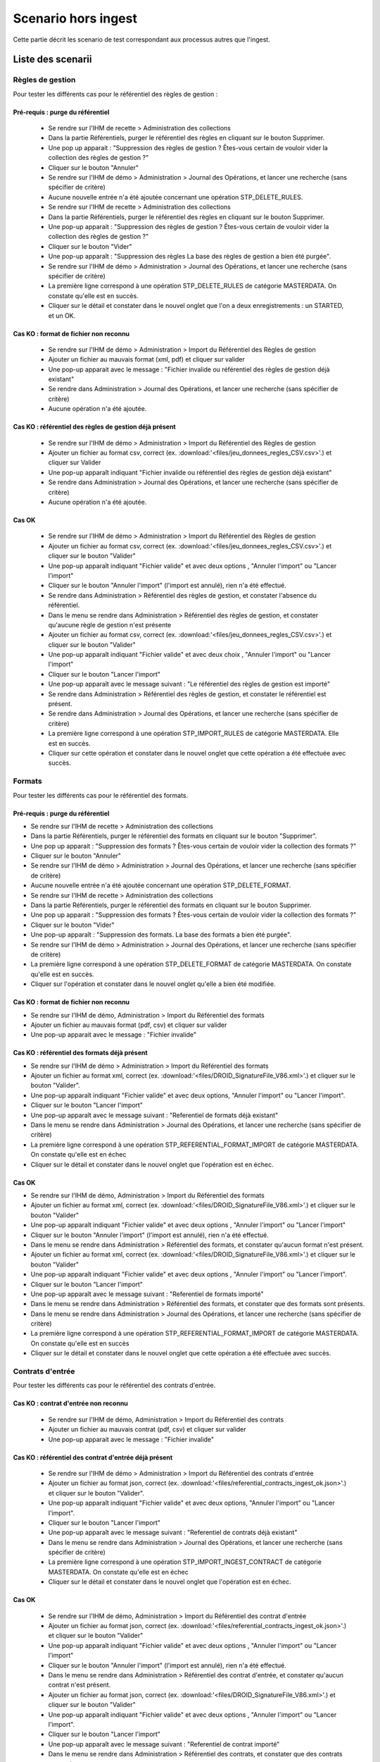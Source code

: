 Scenario hors ingest
####################

Cette partie décrit les scenario de test correspondant aux processus autres que l'ingest.

Liste des scenarii
=====================

Règles de gestion
-----------------
Pour tester les différents cas pour le référentiel des règles de gestion :

Pré-requis : purge du référentiel
^^^^^^^^^^^^^^^^^^^^^^^^^^^^^^^^^^^^
 - Se rendre sur l'IHM de recette > Administration des collections
 - Dans la partie Référentiels, purger le référentiel des règles en cliquant sur le bouton Supprimer.
 - Une pop up apparait : "Suppression des règles de gestion ? Êtes-vous certain de vouloir vider la collection des règles de gestion ?"
 - Cliquer sur le bouton "Annuler"
 - Se rendre sur l'IHM de démo > Administration > Journal des Opérations, et lancer une recherche (sans spécifier de critère)
 - Aucune nouvelle entrée n'a été ajoutée concernant une opération STP_DELETE_RULES.
 - Se rendre sur l'IHM de recette > Administration des collections
 - Dans la partie Référentiels, purger le référentiel des règles en cliquant sur le bouton Supprimer.
 - Une pop-up apparait : "Suppression des règles de gestion ? Êtes-vous certain de vouloir vider la collection des règles de gestion ?"
 - Cliquer sur le bouton "Vider"
 - Une pop-up apparaît : "Suppression des règles La base des règles de gestion a bien été purgée".
 - Se rendre sur l'IHM de démo > Administration > Journal des Opérations, et lancer une recherche (sans spécifier de critère)
 - La première ligne correspond à une opération STP_DELETE_RULES de catégorie MASTERDATA. On constate qu'elle est en succès.
 - Cliquer sur le détail et constater dans le nouvel onglet que l'on a deux enregistrements : un STARTED, et un OK.


Cas KO : format de fichier non reconnu
^^^^^^^^^^^^^^^^^^^^^^^^^^^^^^^^^^^^^^^
 - Se rendre sur l'IHM de démo > Administration > Import du Référentiel des Règles de gestion
 - Ajouter un fichier au mauvais format (xml, pdf) et cliquer sur valider
 - Une pop-up apparait avec le message : "Fichier invalide ou référentiel des règles de gestion déjà existant"
 - Se rendre dans Administration > Journal des Opérations, et lancer une recherche (sans spécifier de critère)
 - Aucune opération n'a été ajoutée.

Cas KO : référentiel des règles de gestion déjà présent
^^^^^^^^^^^^^^^^^^^^^^^^^^^^^^^^^^^^^^^^^^^^^^^^^^^^^^^
 - Se rendre sur l'IHM de démo > Administration > Import du Référentiel des Règles de gestion
 - Ajouter un fichier au format csv, correct (ex. :download:'<files/jeu_donnees_regles_CSV.csv>'.) et cliquer sur Valider
 - Une pop-up apparaît indiquant "Fichier invalide ou référentiel des règles de gestion déjà existant"
 - Se rendre dans Administration > Journal des Opérations, et lancer une recherche (sans spécifier de critère)
 - Aucune opération n'a été ajoutée.

Cas OK
^^^^^^
 - Se rendre sur l'IHM de démo > Administration > Import du Référentiel des Règles de gestion
 - Ajouter un fichier au format csv, correct (ex. :download:'<files/jeu_donnees_regles_CSV.csv>'.) et cliquer sur le bouton "Valider"
 - Une pop-up apparaît indiquant "Fichier valide" et avec deux options , "Annuler l'import" ou "Lancer l'import"
 - Cliquer sur le bouton "Annuler l'import" (l'import est annulé), rien n'a été effectué.
 - Se rendre dans Administration > Référentiel des règles de gestion, et constater l'absence du référentiel.
 - Dans le menu se rendre dans Administration > Référentiel des règles de gestion, et constater qu'aucune règle de gestion n'est présente
 - Ajouter un fichier au format csv, correct (ex. :download:'<files/jeu_donnees_regles_CSV.csv>'.) et cliquer sur le bouton "Valider"
 - Une pop-up apparaît indiquant "Fichier valide" et avec deux choix , "Annuler l'import" ou "Lancer l'import"
 - Cliquer sur le bouton "Lancer l'import"
 - Une pop-up apparaît avec le message suivant : "Le référentiel des règles de gestion est importé"
 - Se rendre dans Administration > Référentiel des règles de gestion, et constater le référentiel est présent.
 - Se rendre dans Administration > Journal des Opérations, et lancer une recherche (sans spécifier de critère)
 - La première ligne correspond à une opération STP_IMPORT_RULES de catégorie MASTERDATA. Elle est en succès.
 - Cliquer sur cette opération et constater dans le nouvel onglet que cette opération a été effectuée avec succès.


Formats
-------
Pour tester les différents cas pour le référentiel des formats.

Pré-requis : purge du référentiel
^^^^^^^^^^^^^^^^^^^^^^^^^^^^^^^^^^^^

- Se rendre sur l'IHM de recette > Administration des collections
- Dans la partie Référentiels, purger le référentiel des formats en cliquant sur le bouton "Supprimer".
- Une pop up apparait : "Suppression des formats ? Êtes-vous certain de vouloir vider la collection des formats ?"
- Cliquer sur le bouton "Annuler"
- Se rendre sur l'IHM de démo > Administration > Journal des Opérations, et lancer une recherche (sans spécifier de critère)
- Aucune nouvelle entrée n'a été ajoutée concernant une opération STP_DELETE_FORMAT.
- Se rendre sur l'IHM de recette > Administration des collections
- Dans la partie Référentiels, purger le référentiel des formats en cliquant sur le bouton Supprimer.
- Une pop up apparait : "Suppression des formats ? Êtes-vous certain de vouloir vider la collection des formats ?"
- Cliquer sur le bouton "Vider"
- Une pop-up apparaît : "Suppression des formats. La base des formats a bien été purgée".
- Se rendre sur l'IHM de démo > Administration > Journal des Opérations, et lancer une recherche (sans spécifier de critère)
- La première ligne correspond à une opération STP_DELETE_FORMAT de catégorie MASTERDATA. On constate qu'elle est en succès.
- Cliquer sur l'opération et constater dans le nouvel onglet qu'elle a bien été modifiée.

Cas KO : format de fichier non reconnu
^^^^^^^^^^^^^^^^^^^^^^^^^^^^^^^^^^^^^^^

- Se rendre sur l'IHM de démo, Administration > Import du Référentiel des formats
- Ajouter un fichier au mauvais format (pdf, csv) et cliquer sur valider
- Une pop-up apparait avec le message : "Fichier invalide"

Cas KO : référentiel des formats déjà présent
^^^^^^^^^^^^^^^^^^^^^^^^^^^^^^^^^^^^^^^^^^^^^

- Se rendre sur l'IHM de démo > Administration > Import du Référentiel des formats
- Ajouter un fichier au format xml, correct (ex. :download:'<files/DROID_SignatureFile_V86.xml>'.) et cliquer sur le bouton "Valider".
- Une pop-up apparaît indiquant "Fichier valide" et avec deux options, "Annuler l'import" ou "Lancer l'import".
- Cliquer sur le bouton "Lancer l'import"
- Une pop-up apparaît avec le message suivant : "Referentiel de formats déjà existant"
- Dans le menu se rendre dans Administration > Journal des Opérations, et lancer une recherche (sans spécifier de critère)
- La première ligne correspond à une opération STP_REFERENTIAL_FORMAT_IMPORT de catégorie MASTERDATA. On constate qu'elle est en échec
- Cliquer sur le détail et constater dans le nouvel onglet que l'opération est en échec.

Cas OK
^^^^^^

- Se rendre sur l'IHM de démo, Administration > Import du Référentiel des formats
- Ajouter un fichier au format xml, correct (ex. :download:'<files/DROID_SignatureFile_V86.xml>'.) et cliquer sur le bouton "Valider"
- Une pop-up apparaît indiquant "Fichier valide" et avec deux options , "Annuler l'import" ou "Lancer l'import"
- Cliquer sur le bouton "Annuler l'import" (l'import est annulé), rien n'a été effectué.
- Dans le menu se rendre dans Administration > Référentiel des formats, et constater qu'aucun format n'est présent.
- Ajouter un fichier au format xml, correct (ex. :download:'<files/DROID_SignatureFile_V86.xml>'.) et cliquer sur le bouton "Valider"
- Une pop-up apparaît indiquant "Fichier valide" et avec deux options , "Annuler l'import" ou "Lancer l'import".
- Cliquer sur le bouton "Lancer l'import"
- Une pop-up apparaît avec le message suivant : "Referentiel de formats importé"
- Dans le menu se rendre dans Administration > Référentiel des formats, et constater que des formats sont présents.
- Dans le menu se rendre dans Administration > Journal des Opérations, et lancer une recherche (sans spécifier de critère)
- La première ligne correspond à une opération STP_REFERENTIAL_FORMAT_IMPORT de catégorie MASTERDATA. On constate qu'elle est en succès
- Cliquer sur le détail et constater dans le nouvel onglet que cette opération a été effectuée avec succès.

Contrats d'entrée
------------------
Pour tester les différents cas pour le référentiel des contrats d'entrée.

Cas KO : contrat d'entrée non reconnu
^^^^^^^^^^^^^^^^^^^^^^^^^^^^^^^^^^^^^^^

 - Se rendre sur l'IHM de démo, Administration > Import du Référentiel des contrats
 - Ajouter un fichier au mauvais contrat (pdf, csv) et cliquer sur valider
 - Une pop-up apparait avec le message : "Fichier invalide"

Cas KO : référentiel des contrat d'entrée déjà présent
^^^^^^^^^^^^^^^^^^^^^^^^^^^^^^^^^^^^^^^^^^^^^^^^^^^^^^^^^^^

 - Se rendre sur l'IHM de démo > Administration > Import du Référentiel des contrats d'entrée
 - Ajouter un fichier au format json, correct (ex. :download:'<files/referential_contracts_ingest_ok.json>'.) et cliquer sur le bouton "Valider".
 - Une pop-up apparaît indiquant "Fichier valide" et avec deux options, "Annuler l'import" ou "Lancer l'import".
 - Cliquer sur le bouton "Lancer l'import"
 - Une pop-up apparaît avec le message suivant : "Referentiel de contrats déjà existant"
 - Dans le menu se rendre dans Administration > Journal des Opérations, et lancer une recherche (sans spécifier de critère)
 - La première ligne correspond à une opération STP_IMPORT_INGEST_CONTRACT de catégorie MASTERDATA. On constate qu'elle est en échec
 - Cliquer sur le détail et constater dans le nouvel onglet que l'opération est en échec.

Cas OK
^^^^^^

 - Se rendre sur l'IHM de démo, Administration > Import du Référentiel des contrat d'entrée
 - Ajouter un fichier au format json, correct (ex. :download:'<files/referential_contracts_ingest_ok.json>'.) et cliquer sur le bouton "Valider"
 - Une pop-up apparaît indiquant "Fichier valide" et avec deux options , "Annuler l'import" ou "Lancer l'import"
 - Cliquer sur le bouton "Annuler l'import" (l'import est annulé), rien n'a été effectué.
 - Dans le menu se rendre dans Administration > Référentiel des contrat d'entrée, et constater qu'aucun contrat n'est présent.
 - Ajouter un fichier au format json, correct (ex. :download:'<files/DROID_SignatureFile_V86.xml>'.) et cliquer sur le bouton "Valider"
 - Une pop-up apparaît indiquant "Fichier valide" et avec deux options , "Annuler l'import" ou "Lancer l'import".
 - Cliquer sur le bouton "Lancer l'import"
 - Une pop-up apparaît avec le message suivant : "Referentiel de contrat importé"
 - Dans le menu se rendre dans Administration > Référentiel des contrats, et constater que des contrats sont présents.
 - Dans le menu se rendre dans Administration > Journal des Opérations, et lancer une recherche (sans spécifier de critère)
 - La première ligne correspond à une opération STP_IMPORT_INGEST_CONTRACT de catégorie MASTERDATA. On constate qu'elle est en succès
 - Cliquer sur le détail et constater dans le nouvel onglet que cette opération a été effectuée avec succès.

Contrats d'accès
----------------

Pour tester les différents cas pour le référentiel des contrats d'accès.

Cas KO : contrat d'accès non reconnu
^^^^^^^^^^^^^^^^^^^^^^^^^^^^^^^^^^^^^^^

 - Se rendre sur l'IHM de démo, Administration > Import du Référentiel des contrats
 - Ajouter un fichier au mauvais contrat (pdf, csv) et cliquer sur valider
 - Une pop-up apparait avec le message : "Fichier invalide"

Cas KO : référentiel des contrat d'accès déjà présent
^^^^^^^^^^^^^^^^^^^^^^^^^^^^^^^^^^^^^^^^^^^^^^^^^^^^^^^^^^^

 - Se rendre sur l'IHM de démo > Administration > Import du Référentiel des contrats d'accès
 - Ajouter un fichier au format json, correct (ex. :download:'<files/referential_contracts_access_ok.json>'.) et cliquer sur le bouton "Valider".
 - Une pop-up apparaît indiquant "Fichier valide" et avec deux options, "Annuler l'import" ou "Lancer l'import".
 - Cliquer sur le bouton "Lancer l'import"
 - Une pop-up apparaît avec le message suivant : "Referentiel de contrats déjà existant"
 - Dans le menu se rendre dans Administration > Journal des Opérations, et lancer une recherche (sans spécifier de critère)
 - La première ligne correspond à une opération STP_IMPORT_ACCESS_CONTRACT de catégorie MASTERDATA. On constate qu'elle est en échec
 - Cliquer sur le détail et constater dans le nouvel onglet que l'opération est en échec.

Cas OK
^^^^^^
 - Se rendre sur l'IHM de démo, Administration > Import du Référentiel des contrat d'accès
 - Ajouter un fichier au format json, correct (ex. :download:'<files/referential_contracts_access_ok.json>'.) et cliquer sur le bouton "Valider"
 - Une pop-up apparaît indiquant "Fichier valide" et avec deux options , "Annuler l'import" ou "Lancer l'import"
 - Cliquer sur le bouton "Annuler l'import" (l'import est annulé), rien n'a été effectué.
 - Dans le menu se rendre dans Administration > Référentiel des contrat d'accès, et constater qu'aucun contrat n'est présent.
 - Ajouter un fichier au format json, correct (ex. :download:'<files/DROID_SignatureFile_V86.xml>'.) et cliquer sur le bouton "Valider"
 - Une pop-up apparaît indiquant "Fichier valide" et avec deux options , "Annuler l'import" ou "Lancer l'import".
 - Cliquer sur le bouton "Lancer l'import"
 - Une pop-up apparaît avec le message suivant : "Referentiel de contrat importé"
 - Dans le menu se rendre dans Administration > Référentiel des contrats, et constater que des contrats sont présents.
 - Dans le menu se rendre dans Administration > Journal des Opérations, et lancer une recherche (sans spécifier de critère)
 - La première ligne correspond à une opération STP_IMPORT_ACCESS_CONTRACT de catégorie MASTERDATA. On constate qu'elle est en succès
 - Cliquer sur le détail et constater dans le nouvel onglet que cette opération a été effectuée avec succès.

Purge des collections
---------------------

Plusieurs boutons sont disponibles dans l'ihm de recette, permettant de vider les collections MongoDB (attention, ceci n'est à effectuer que dans le cadre de la recette).

Les scenarios de tests disponibles se divisent en 4 parties :
 - référentiels
 - journaux
 - objets
 - globale

Référentiels
^^^^^^^^^^^^
Trois suppressions sont exécutables : formats, règles et registre des fonds.
La suppression des différentes collection est visible ainsi dans le journal des opérations :
 - formats : MASTERDATA / STP_DELETE_FORMAT
 - règles : MASTERDATA / STP_DELETE_RULES
 - registres des fonds : MASTERDATA / STP_DELETE_ACCESSION_REGISTER_SUMMARY
 - registres des fonds : MASTERDATA / STP_DELETE_ACCESSION_REGISTER_DETAIL

Journaux
^^^^^^^^
3 suppressions sont exécutables : journaux d'opérations, journaux des cycles de vie (unité archivistique), journaux des cycles de vie (groupe d'objets).
La suppression des différentes collection est visible ainsi dans le journal des opérations :
 - opérations : MASTERDATA / STP_DELETE_LOGBOOK_OPERATION
 - journaux des cycles de vie (archive unit) : MASTERDATA / STP_DELETE_LOGBOOK_LIFECYCLE_UNIT
 - journaux des cycles de vie (groupe d'objets) : MASTERDATA / STP_DELETE_LOGBOOK_LIFECYCLE_OG

Objets
^^^^^^
Deux suppressions sont exécutables : purge des unités archivistiques, purge des groupes d'objets;
La suppression des différentes collection est visible ainsi dans le journal des opérations :
 - Unités archivistiques : MASTERDATA / STP_DELETE_METADATA_OG
 - Groupes d'objets : MASTERDATA / STP_DELETE_METADATA_UNIT

Mise à jour d'une ArchiveUnit
^^^^^^^^^^^^^^^^^^^^^^^^^^^^^
Il s'agit ici de lancer Postman et de réaliser une mise à jour (PUT / cf. postman) sur une url (d'access) de ce type :
 - {{accessServiceUrl}}{{accessResourcePath}}{{serviceVersion}}{{unitsCollection}}/aeaaaaaaaaaam7mxabjduakysg5qp7aaaaaq

Et avec un body de ce type :

.. code-block:: json

  {
   "$roots": [
     "aeaaaaaaaaaam7mxabjduakysg5qp7aaaaaq"
   ],
   "$query": [],
   "$filter": {
     "$orderby": {
       "TransactedDate": 1
     }
   },
   "$action": [
     {
       "$set": {
         "Title": "A new Title for my Unit"
       }
     }
   ]
  }

Une réponse est renvoyée par le serveur : code OK, avec un body de ce type :

.. code-block:: json

  {
   "$hits": {
     "total": 1,
     "offset": 0,
     "limit": 1,
     "size": 1
   },
   "$results": [
     {
       "#id": "aeaaaaaaaaaam7mxabjduakysg5qp7aaaaaq",
       "#diff": "-  Title : Title Before\n+  Title : A new Title for my Unit"
     }
   ],
   "$context": {
     "$roots": [
       "#id"
     ],
     "$query": [],
     "$filter": {},
     "$action": [
       {
         "$set": {
           "Title": "A new Title for my Unit"
         }
       }
     ]
   }
  }

